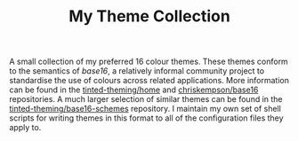 #+TITLE: My Theme Collection

A small collection of my preferred 16 colour themes. These themes conform to the semantics of /base16/, a relatively informal community project to standardise the use of colours across related applications. More information can be found in the [[https://github.com/tinted-theming/home][tinted-theming/home]] and [[https://github.com/chriskempson/base16][chriskempson/base16]] repositories. A much larger selection of similar themes can be found in the [[https://github.com/tinted-theming/base16-schemes][tinted-theming/base16-schemes]] repository. I maintain my own set of shell scripts for writing themes in this format to all of the configuration files they apply to.
